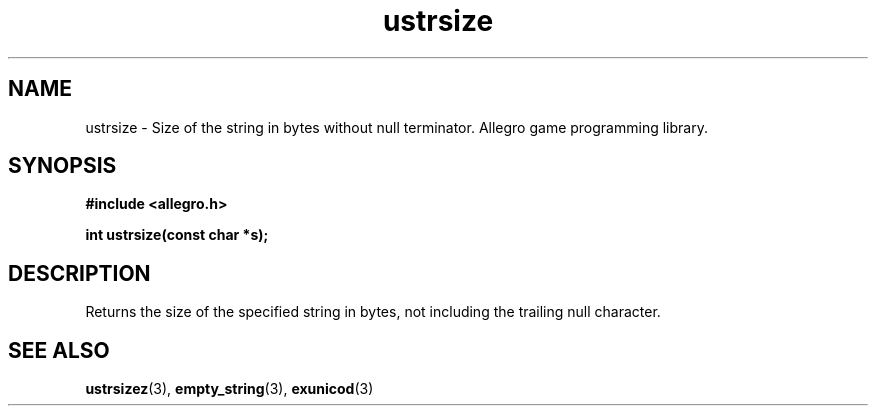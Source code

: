 .\" Generated by the Allegro makedoc utility
.TH ustrsize 3 "version 4.4.3" "Allegro" "Allegro manual"
.SH NAME
ustrsize \- Size of the string in bytes without null terminator. Allegro game programming library.\&
.SH SYNOPSIS
.B #include <allegro.h>

.sp
.B int ustrsize(const char *s);
.SH DESCRIPTION
Returns the size of the specified string in bytes, not including the 
trailing null character.

.SH SEE ALSO
.BR ustrsizez (3),
.BR empty_string (3),
.BR exunicod (3)
